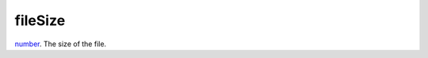 fileSize
====================================================================================================

`number`_. The size of the file.

.. _`number`: ../../../lua/type/number.html
